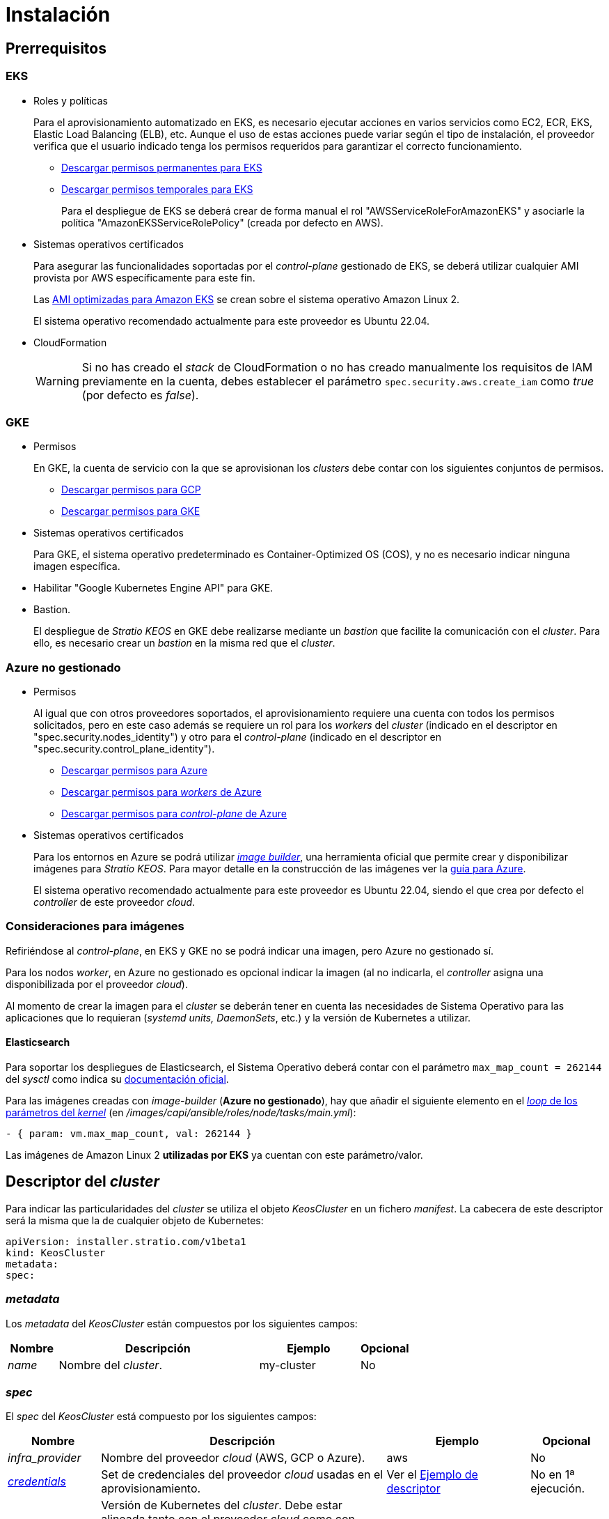 = Instalación

== Prerrequisitos

=== EKS

* Roles y políticas
+
Para el aprovisionamiento automatizado en EKS, es necesario ejecutar acciones en varios servicios como EC2, ECR, EKS, Elastic Load Balancing (ELB), etc. Aunque el uso de estas acciones puede variar según el tipo de instalación, el proveedor verifica que el usuario indicado tenga los permisos requeridos para garantizar el correcto funcionamiento.
+
** xref:attachment$stratio-eks-policy.json[Descargar permisos permanentes para EKS]
** xref:attachment$stratio-aws-temp-policy.json[Descargar permisos temporales para EKS]
+
Para el despliegue de EKS se deberá crear de forma manual el rol "AWSServiceRoleForAmazonEKS" y asociarle la política "AmazonEKSServiceRolePolicy" (creada por defecto en AWS).

* Sistemas operativos certificados
+
Para asegurar las funcionalidades soportadas por el _control-plane_ gestionado de EKS, se deberá utilizar cualquier AMI provista por AWS específicamente para este fin.
+
Las https://docs.aws.amazon.com/eks/latest/userguide/eks-optimized-ami.html[AMI optimizadas para Amazon EKS] se crean sobre el sistema operativo Amazon Linux 2.
+
El sistema operativo recomendado actualmente para este proveedor es Ubuntu 22.04.

* CloudFormation
+
WARNING: Si no has creado el _stack_ de CloudFormation o no has creado manualmente los requisitos de IAM previamente en la cuenta, debes establecer el parámetro `spec.security.aws.create_iam` como _true_ (por defecto es _false_).

=== GKE

* Permisos
+
En GKE, la cuenta de servicio con la que se aprovisionan los _clusters_ debe contar con los siguientes conjuntos de permisos.
+
** xref:attachment$stratio-gcp-permissions.list[Descargar permisos para GCP]
+
+
** xref:attachment$stratio-gke-permissions.list[Descargar permisos para GKE]

* Sistemas operativos certificados
+
Para GKE, el sistema operativo predeterminado es Container-Optimized OS (COS), y no es necesario indicar ninguna imagen específica.
+
* Habilitar "Google Kubernetes Engine API" para GKE.
* Bastion.
+
El despliegue de _Stratio KEOS_ en GKE debe realizarse mediante un _bastion_ que facilite la comunicación con el _cluster_. Para ello, es necesario crear un _bastion_ en la misma red que el _cluster_.

=== Azure no gestionado

* Permisos
+
Al igual que con otros proveedores soportados, el aprovisionamiento requiere una cuenta con todos los permisos solicitados, pero en este caso además se requiere un rol para los _workers_ del _cluster_ (indicado en el descriptor en "spec.security.nodes_identity") y otro para el _control-plane_ (indicado en el descriptor en "spec.security.control_plane_identity").
+
** xref:attachment$stratio-azure-role.json[Descargar permisos para Azure]
** xref:attachment$stratio-azure-nodes-role.json[Descargar permisos para _workers_ de Azure]
** xref:attachment$stratio-azure-cp-role.json[Descargar permisos para _control-plane_ de Azure]

* Sistemas operativos certificados
+
Para los entornos en Azure se podrá utilizar https://github.com/kubernetes-sigs/image-builder/tree/master/images/capi[_image builder_], una herramienta oficial que permite crear y disponibilizar imágenes para _Stratio KEOS_. Para mayor detalle en la construcción de las imágenes ver la xref:operations-manual:image-builder/azure-image-builder.adoc[guía para Azure].
+
El sistema operativo recomendado actualmente para este proveedor es Ubuntu 22.04, siendo el que crea por defecto el _controller_ de este proveedor _cloud_.


=== Consideraciones para imágenes

Refiriéndose al _control-plane_, en EKS y GKE no se podrá indicar una imagen, pero Azure no gestionado sí.

Para los nodos _worker_, en Azure no gestionado es opcional indicar la imagen (al no indicarla, el _controller_ asigna una disponibilizada por el proveedor _cloud_).

Al momento de crear la imagen para el _cluster_ se deberán tener en cuenta las necesidades de Sistema Operativo para las aplicaciones que lo requieran (_systemd units, DaemonSets_, etc.) y la versión de Kubernetes a utilizar.

==== Elasticsearch

Para soportar los despliegues de Elasticsearch, el Sistema Operativo deberá contar con el parámetro `max_map_count = 262144` del _sysctl_ como indica su https://www.elastic.co/guide/en/elasticsearch/reference/current/vm-max-map-count.html[documentación oficial].

Para las imágenes creadas con _image-builder_ (*Azure no gestionado*), hay que añadir el siguiente elemento en el https://github.com/kubernetes-sigs/image-builder/blob/main/images/capi/ansible/roles/node/tasks/main.yml#L55[_loop_ de los parámetros del _kernel_] (en _/images/capi/ansible/roles/node/tasks/main.yml_):

[source,yaml]
----
- { param: vm.max_map_count, val: 262144 }
----

Las imágenes de Amazon Linux 2 *utilizadas por EKS* ya cuentan con este parámetro/valor.

== Descriptor del _cluster_

Para indicar las particularidades del _cluster_ se utiliza el objeto _KeosCluster_ en un fichero _manifest_. La cabecera de este descriptor será la misma que la de cualquier objeto de Kubernetes:

[source,yaml]
----
apiVersion: installer.stratio.com/v1beta1
kind: KeosCluster
metadata:
spec:
----

=== _metadata_

Los _metadata_ del _KeosCluster_ están compuestos por los siguientes campos:

[cols="1,4,2,1"]
|===
^|Nombre ^|Descripción ^|Ejemplo ^|Opcional

|_name_
|Nombre del _cluster_.
|my-cluster
|No
|===

=== _spec_

El _spec_ del _KeosCluster_ está compuesto por los siguientes campos:

[cols="1,4,2,1"]
|===
^|Nombre ^|Descripción ^|Ejemplo ^|Opcional

|_infra++_++provider_
|Nombre del proveedor _cloud_ (AWS, GCP o Azure).
|aws
|No

|<<credentials, _credentials_>>
|Set de credenciales del proveedor _cloud_ usadas en el aprovisionamiento.
|Ver el <<ejemplo_de_descriptor,Ejemplo de descriptor>>
|No en 1ª ejecución.

|_k8s++_++version_
|Versión de Kubernetes del _cluster_. Debe estar alineada tanto con el proveedor _cloud_ como con _Stratio KEOS_. Nota: EKS no tiene en cuenta la versión _patch_.
|v1.28.8
|No

|_docker++_++registries_
|_Registries_ de Docker accesibles por los nodos.
|-
|No

|_helm++_++repository_
|Repositorio de Helm para la instalación de los _charts_ de Stratio.
|-
|No

|_region_
|Región del proveedor _cloud_ usada para el aprovisionamiento.
|eu-west-1
|No

|_external++_++domain_
|Dominio externo al _cluster_.
|domain.ext
|No

|<<keos, _keos_>>
|Sección de configuraciones para la instalación de _Stratio KEOS_.
|ver el <<ejemplo_de_descriptor, Ejemplo de descriptor>>
|No

|_storageclass_
|Configuración de la _StorageClass_ que se creará por defecto en el _cluster_.
|Ver el <<ejemplo_de_descriptor, Ejemplo de descriptor>>
|Sí

|<<networks, _networks_>>
|Identificadores de la infraestructura creada previamente.
|Ver el <<ejemplo_de_descriptor, Ejemplo de descriptor>>
|Sí

|<<control_plane, _control++_++plane_>>
|Especificaciones para el _control-plane_ de Kubernetes.
|Ver el <<ejemplo_de_descriptor, Ejemplo de descriptor>>
|No

|<<worker_nodes, _worker++_++nodes_>>
|Especificaciones de los grupos de nodos _worker_.
|ver el <<ejemplo_de_descriptor, Ejemplo de descriptor>>
|No
|===

=== Credenciales

En la primera ejecución, las credenciales para el aprovisionamiento en el proveedor _cloud_ se indicarán en este apartado.

Estos secretos se cifran con una _passphrase_ solicitada desde en el aprovisionamiento en el fichero _secrets.yml_, eliminándose todo el apartado de credenciales del descriptor. En posteriores ejecuciones, simplemente se solicita la _passphrase_ para descifrar el fichero de secretos, de donde se leen las credenciales.

Los siguientes campos son considerados secretos del aprovisionamiento:

[cols="1,4,2,1"]
|===
^|Nombre ^|Descripción ^|Ejemplo ^|Opcional

|aws
|Credenciales para acceso a AWS.
|Ver el <<ejemplo_de_descriptor, Ejemplo de descriptor>>
|No cuando _infra++_++provider=aws_.

|azure
|Credenciales para acceso a Azure.
|Ver el <<ejemplo_de_descriptor, Ejemplo de descriptor>>
|No cuando _infra++_++provider=azure_.

|gcp
|Credenciales para el acceso a GCP.
|Ver el <<ejemplo_de_descriptor, Ejemplo de descriptor>>
|No cuando _infra++_++provider=gcp_.

|_github++_++token_
|_Token_ de GitHub. Se puede utilizar un _Fine-grained token_ o un _token_ tipo _classic_ y no necesita ningún permiso. Para generarlo, ve a: 'Settings' → 'Developer settings' → 'Personal access tokens'.
|_github++_++pat++_++11APW_
|Sí

|_docker++_++registries_
|_Registries_ de Docker accesibles por los nodos. Para EKS no hace falta autenticación, ya que se hace automáticamente con las credenciales del usuario.
|Ver el <<ejemplo_de_descriptor, Ejemplo de descriptor>>
|Sí, para _registries_ no autenticados.

|_helm++_++repository_
|Repositorio de Helm para la instalación de los _charts_ de Stratio.
|Ver el <<ejemplo_de_descriptor, Ejemplo de descriptor>>
|Sí, para repositorios no autenticados.
|===

NOTE: Cualquier cambio en _spec.credentials_ debe hacerse con todas las credenciales en el descriptor del _cluster_ y eliminando previamente el _secrets.yml_.

=== Repositorio de Helm

Como prerrequisito de instalación, se debe indicar el repositorio Helm del que se pueda extraer el _chart_ del _Cluster Operator_. Este apartado permite indicar la URL del repositorio, su tipo y si se trata de un repositorio autenticado.

[cols="1,4,2,1"]
|===
^|Nombre ^|Descripción ^|Ejemplo ^|Opcional

| _auth++_++required_
| Indica si el repositorio es autenticado.
| _false_
| Sí. Por defecto: _false_.

| _url_
| URL del repositorio.
| *Repositorios OCI*: oci://stratioregistry.azurecr.io/helm-repository-example +
*Repositorios HTTPS*: https://[IP]:8080
| No

| _type_
| Tipo del repositorio.
| _generic_ o ecr.
| Sí. Por defecto: _generic_.
|===

NOTE: Los repositorios OCI (de proveedores _cloud_ como ECR, GAR o ACR) nunca son autenticados. La autenticación se realizará mediante las credenciales utilizadas en el aprovisionamiento. Por favor, verifica en la documentación de _Stratio KEOS_ los repositorios que se soportan en la versión a utilizar.

=== Redes

Como se ha mencionado anteriormente, el instalador permite utilizar elementos de red del proveedor _cloud_ creados con anterioridad (por ejemplo, por un equipo de seguridad de redes), posibilitando así las arquitecturas que mejor se adapten a las necesidades.

Tanto el VPC como las _subnets_ deberán estar creadas en el proveedor _cloud_. Las _subnets_ podrán ser privadas o públicas, pero en el último caso deberán contar con un _NAT gateway_ y un _Internet Gateway_ en el mismo VPC. En caso de indicar _subnets_ de ambos tipos, los nodos _worker_ se desplegarán en _subnets_ privadas.

_Stratio KEOS_ no gestionará el ciclo de vida de los objetos creados previamente.

[cols="1,4,2,1"]
|===
^|Nombre ^|Descripción ^|Ejemplo ^|Opcional

|_vpc++_++id_
|VPC ID.
|vpc-0264503b8761ff69f
|Sí

|_subnets_
|_Array_ de _subnet_'s IDs.
a|

[source,yaml]
----
- subnet_id: subnet-0df..
- subnet_id: subnet-887..
----

|Sí
|===

=== _control-plane_

En este apartado se indican las particularidades para el _control-plane_ de Kubernetes.

[cols="1,4,2,1"]
|===
^|Nombre ^|Descripción ^|Ejemplo ^|Opcional

|_aws_
|Valores específicos para el _logging_ de EKS (_API Server, audit, authenticator, controller++_++manager_ y/o _scheduler_).
a|

[source,yaml]
----
logging:
  api_server: true
----

|Sí

|_azure_
|Valores específicos para el _control-plane_ de AKS (_Free, Paid_).
a|

[source,yaml]
----
tier: Paid
----

|Sí

|_managed_
|Indica si el _control-plane_ es o no gestionado en el proveedor _cloud_.
|true
|No
|===

=== Nodos _worker_

En este apartado se especifican los grupos de nodos _worker_ y sus características.

Las imágenes utilizadas deberán estar soportadas por EKS. Consulta la https://docs.aws.amazon.com/es_es/eks/latest/userguide/eks-optimized-ami.html[creación de AMI personalizada para EKS] ^[English]^.

[cols="1,4,2,1"]
|===
^|Nombre ^|Descripción ^|Ejemplo ^|Opcional

|_name_
|Nombre del grupo. Se utilizará como prefijo de las instancias.
|eks-prod-gpu
|No

|_quantity_
|Cantidad de nodos del grupo. Se recomienda que sea múltiplo de 3 para no tener zonas desbalanceadas.
|15
|No

|_size_
|Tipo de instancia.
|t3.medium
|No

|_max++_++size_/_min++_++size_
|Máximo y mínimo número de instancias para el autoescalado.
|6/18.
|Sí

|_az_
|Zona para todo el grupo (invalida el parámetro _zone++_++distribution_).
|eu-east-1a
|Sí

|_zone++_++distribution_
|Indica si los nodos se repartirán equitativamente en las zonas (por defecto) o no.
|unbalanced
|Sí

|_node++_++image_
|Imagen de instancia utilizada para los nodos _worker_.
|ami-0de933c15c9b49fb5
|Sí

|_labels_
|Etiquetas de Kubernetes para los nodos _worker_.
a|

[source,yaml]
----
labels:
  disktype: standard
  gpus: true
----

|Sí

|_root++_++volume_
|Particularidades del volumen como tamaño, tipo y encriptación.
a|

[source,yaml]
----
root_volume:
  size: 50
  type: gp3
  encrypted: true
----

|Sí

|_ssh++_++key_
|Clave SSH pública para acceder a los nodos _worker_. Debe estar creada en AWS previamente. Se recomienda no añadir ninguna clave SSH a los nodos.
|prod-key
|Sí
|===

NOTE: Se ha implementado la opción de establecer un _min++_++size_ igual a cero, lo que permite que el autoescalado pueda incrementar o disminuir el número de nodos hasta alcanzar cero según sea necesario. Esta funcionalidad proporciona un ahorro significativo de costes en comparación con versiones anteriores ya que permite la definición de un grupo de _workers_ sin instanciar ningún recurso en el proveedor _cloud_ que no sea necesario.

=== _Stratio KEOS_

Los parámetros para la fase del _keos-installer_ se indicarán en este apartado.

[cols="1,4,2,1"]
|===
^|Nombre ^|Descripción ^|Ejemplo ^|Opcional

|_flavour_
|_Flavour_ de instalación que indica el tamaño del _cluster_ y resiliencia. Por defecto es "production".
|development
|Sí

|_version_
|Versión del _keos-installer_.
|1.0.0
|No
|===

=== Ejemplo de descriptor

Se presentan dos casos de descriptor para demostrar la capacidad de _Stratio Cloud Provisioner_ en ambos proveedores _cloud_ soportados.

==== EKS

En este ejemplo se pueden ver las siguientes particularidades:

* _Cluster_ en AWS con _control-plane_ gestionado (EKS).
* Kubernetes versión 1.28.x (EKS no tiene en cuenta la versión _patch_).
* Uso de ECR como _Docker registry_ (no necesita credenciales).
* Uso de VPC y _subnets_ personalizadas (creadas anteriormente). Este apartado es opcional.
* Definición de una _StorageClass_ por defecto. Este apartado es opcional.
* Se habilitan los _logs_ del _API Server_ en EKS.
* Grupos de nodos _worker_ con múltiples casuísticas:
** Diferentes tipos de instancia.
** Con clave SSH.
** Con etiquetas de K8s.
** Con rangos de autoescalado.
** En una zona fija.
** Con personalizaciones en el disco.
** Con instancias tipo _spot_.
** Casos de distribución en AZs: balanceado y desbalanceado.

[source,yaml]
----
apiVersion: installer.stratio.com/v1beta1
kind: KeosCluster
metadata:
  name: eks-prod
spec:
  infra_provider: aws
  credentials:
    aws:
      region: eu-west-1
      access_key: AKIAT4..
      account_id: '3683675..'
      secret_key: wq3/Vsc..
    github_token: github_pat_11APW..
  k8s_version: v1.28.1
  region: eu-west-1
  external_domain: domain.ext
  networks:
    vpc_id: vpc-02698..
    subnets:
      - subnet_id: subnet-0416d..
      - subnet_id: subnet-0b2f8..
      - subnet_id: subnet-0df75..
  docker_registries:
    - url: AABBCC.dkr.ecr.eu-west-1.amazonaws.com/keos
      auth_required: false
      type: ecr
      keos_registry: true
  helm_repository:
    auth_required: false
    url: http://charts.stratio.com
  storageclass:
    parameters:
      type: gp3
      fsType: ext4
      encrypted: "true"
      labels: "owner=stratio"
  keos:
    flavour: production
    version: 1.0.4
  security:
    aws:
      create_iam: false
  control_plane:
    aws:
      logging:
        api_server: true
    managed: true
  worker_nodes:
    - name: eks-prod-xlarge
      quantity: 6
      max_size: 18
      min_size: 6
      size: m6i.xlarge
      labels:
        disktype: standard
      root_volume:
        size: 50
        type: gp3
        encrypted: true
      ssh_key: stg-key
    - name: eks-prod-medium-spot
      quantity: 4
      zone_distribution: unbalanced
      size: t3.medium
      spot: true
      labels:
        disktype: standard
    - name: eks-prod-medium-az
      quantity: 3
      size: t3.medium
      az: eu-west-1c
---
apiVersion: installer.stratio.com/v1beta1
kind: ClusterConfig
metadata:
    name: eks-prod-config
spec:
    cluster_operator_version: 0.3.0
    cluster_operator_image_version: 0.3.0
----

==== GKE

En este ejemplo se pueden ver las siguientes particularidades:

* _Cluster_ en GCP con _control-plane_ gestionado.
* Kubernetes versión 1.28.x.
* Uso de un _Docker registry_ tipo gar.
* Uso de un repositorio de Helm tipo gar.
* _nodes++_++identity_ (cuenta de servicio predeterminada para los nodos). (Sólo configurables en tiempo de creación del _cluster_).
* _scopes_ (lista de alcances que estarán disponibles para esta cuenta de servicio).
* Sin control de la zona DNS (habilitado por defecto).
* Definición de una _StorageClass_ por defecto. Este apartado es opcional.
* Características del _control-plane_: solo configurables en tiempo de creación del _cluster_.
** _cluster++_++network_
*** _private++_++cluster_.
**** _enable++_++private++_++endpoint_.
**** _enable++_++private++_++nodes_.
**** _control++_++plane++_++cidr++_++block_.
** ip++_++allocation++_++policy.
*** cluster++_++ipv4++_++cidr++_++block
*** services++_++ipv4++_++cidr++_++block
*** cluster++_++secondary++_++range++_++name
*** services++_++secondary++_++range++_++name
** _monitoring++_++config_
*** _enable++_++managed++_++prometheus_.
** _master++_++authorized++_++networks++_++config_.
*** _cidr++_++blocks_.
*** _gcp++_++public++_++cidrs++_++access++_++enabled_.
** _logging++_++config_.
*** _system++_++components_.
*** _workloads_.
* Grupos de nodos _worker_ con múltiples casuísticas:
** Diferentes tipos de instancia.
** Sin imagen específica (se utilizará la imagen por defecto del proveedor _cloud_).
** Con etiquetas de K8s.
** Con rangos de autoescalado.
** En una zona fija.
** Con personalizaciones en el disco.

[source,yaml]
----
apiVersion: installer.stratio.com/v1beta1
kind: KeosCluster
metadata:
  name: gcp-prod
spec:
  infra_provider: gcp
  credentials:
    gcp:
      private_key_id: "efdf19f5605a.."
      private_key: "-----BEGIN PRIVATE KEY-----\nMIIEvw.."
      client_email: keos@stratio.com
      project_id: gcp-prod
      region: europe-west4
      client_id: "6767910929.."
  security:
    nodes_identity: "gke-node-sa@my-project-id.iam.gserviceaccount.com"
    gcp:
      scopes:
        - "https://www.googleapis.com/auth/cloud-platform"
        - "https://www.googleapis.com/auth/userinfo.email"
  k8s_version: v1.28.15
  region: europe-west4
  docker_registries:
      - url: europe-docker.pkg.dev/stratio-keos/keos
        auth_required: false
        type: gar
        keos_registry: true
  helm_repository:
      auth_required: false
      url: http://charts.stratio.com
      type: gar
  dns:
    manage_zone: false
  external_domain: domain.ext
  networks:
    vpc_id: gcp-prod-vpc
    subnets:
      - subnet_id: gcp-prod-subnet
  storageclass:
    parameters:
      type: pd-standard
      fsType: ext4
      replication-type: none
      labels: "owner=stratio"
  keos:
    flavour: production
    version: 1.1.3
  control_plane:
    managed: true
    gcp:
      cluster_network:
        private_cluster:
          enable_private_endpoint: true
          enable_private_nodes: true
          control_plane_cidr_block: 172.16.16.0/28
      ip_allocation_policy:
        cluster_ipv4_cidr_block: 172.16.0.0/16
        services_ipv4_cidr_block: 172.17.0.0/20
        cluster_secondary_range_name: "gkepods-europ-west1"
        services_secondary_range_name: "gkeservices-europe-west1"
      monitoring_config:
        enable_managed_prometheus: false
      master_authorized_networks_config:
        cidr_blocks:
          - cidr_block: 192.168.100.0/24
            display_name: Office Network
          - cidr_block: 172.16.0.0/20
            display_name: VPC Network
        gcp_public_cidrs_access_enabled: false
      logging_config:
        system_components: false
        workloads: false
  worker_nodes:
    - name: gcp-prod-xlarge
      quantity: 6
      max_size: 18
      min_size: 6
      size: c2d-highcpu-8
      labels:
        disktype: standard
      root_volume:
        size: 50
        type: pd-standard
        encrypted: true
        encryption_key: projects/gcp-prod/locations/europe-west4/keyRings/keos-keyring/cryptoKeys/keos-key
    - name: gcp-prod-medium-az
      quantity: 3
      size: c2d-highcpu-4
      az: europe-west4-a
---
apiVersion: installer.stratio.com/v1beta1
kind: ClusterConfig
metadata:
    name: gcp-prod-config
spec:
    private_registry: true
    cluster_operator_version: 0.3.4
    cluster_operator_image_version: 0.3.4
----

==== Azure no gestionado

En este ejemplo se pueden ver las siguientes particularidades:

* _Cluster_ en Azure con _control-plane_ no gestionado.
* Uso de ACR como _Docker registry_ (no necesita credenciales).
* Uso de un CIDR específico para _pods_.
* Definición de una _StorageClass_ por defecto. Este apartado es opcional.
* Características de las máquinas virtuales para el _control-plane_:
** Con alta disponibilidad (se despliegan 3 instancias).
** Con tipo de instancia específico.
** Sin imagen específica (opcional para este proveedor _cloud_).
** Con personalizaciones en el disco.
* Grupo de nodos _worker_:
** Con imagen específica (opcional para este proveedor _cloud_). Nota: las versiones de los componentes de la imagen deberán estar alineadas con la versión de Kubernetes indicada.
** Con etiquetas de K8s.
** Con rangos de autoescalado.
** Con personalizaciones en el disco.

[source,yaml]
----
apiVersion: installer.stratio.com/v1beta1
kind: KeosCluster
metadata:
  name: azure-prod
spec:
  infra_provider: azure
  credentials:
    azure:
      client_id: ee435ab0..
      client_secret: lSF8Q~n..
      subscription_id: '6e2a38cd-e..'
      tenant_id: '9c2f8eb6-5..'
  k8s_version: v1.28.1
  region: westeurope
  docker_registries:
    - url: eosregistry.azurecr.io/keos
      auth_required: false
      type: acr
      keos_registry: true
  helm_repository:
    auth_required: false
    url: http://charts.stratio.com
  storageclass:
    parameters:
      type: StandardSSD_LRS
      fsType: ext4
      tags: "owner=stratio"
  external_domain: domain.ext
  dns:
    manage_zone: false
  keos:
    flavour: production
    version: 1.0.4
  security:
    control_plane_identity: "/subscriptions/6e2a38cd-../stratio-control-plane"
    nodes_identity: "/subscriptions/6e2a38cd-../stratio-nodes"
  control_plane:
    managed: false
    size: Standard_D8_v3
    node_image: "/subscriptions/6e2a38cd-../images/capi-ubuntu-2204-1687262553"
    root_volume:
      size: 100
      type: StandardSSD_LRS
  worker_nodes:
    - name: azure-prod-std
      quantity: 3
      max_size: 18
      min_size: 3
      size: Standard_D8_v3
      node_image: "/subscriptions/6e2a38cd-../images/capi-ubuntu-2204-1687262553"
      labels:
        backup: "false"
      root_volume:
        size: 100
        type: StandardSSD_LRS
---
apiVersion: installer.stratio.com/v1beta1
kind: ClusterConfig
metadata:
    name: azure-prod-config
spec:
    cluster_operator_version: 0.3.0
    cluster_operator_image_version: 0.3.0
----

== Creación del _cluster_

_Stratio Cloud Provisioner_ es una herramienta que facilita el aprovisionamiento de los elementos necesarios en el proveedor _cloud_ especificado para la creación de un _cluster_ de Kubernetes según el <<descriptor_del_cluster, descriptor>> especificado.

Actualmente, este binario incluye las siguientes opciones:

- `--descriptor`: permite indicar la ruta al descriptor del _cluster_.
- `--vault-password`: permite indicar la _passphrase_ de cifrado de las credenciales.
- `--avoid-creation`: no se crea el _cluster_ _worker_, sólo el _cluster_ local.
- `--keep-mgmt`: crea el _cluster_ _worker_ pero deja su gestión en el _cluster_ local (sólo para entornos *no productivos*).
- `--retain`: permite mantener el _cluster_ local aún sin gestión.
- `--use-local-stratio-image`: no se construye la imagen _stratio-capi-image_ y usa la imagen local.

Para crear un _cluster_, basta con un simple comando (consulta las particularidades de cada proveedor en sus guías de inicio rápido):

[source,bash]
-----
sudo ./cloud-provisioner create cluster --name stratio-pre --descriptor cluster-gcp.yaml
Vault Password:
Creating temporary cluster "stratio-pre" ...
 ✓ Ensuring node image (kindest/node:v1.27.0) 🖼
 ✓ Building Stratio image (stratio-capi-image:v1.27.0) 📸
 ✓ Preparing nodes 📦
 ✓ Writing configuration 📜
 ✓ Starting control-plane 🕹️
 ✓ Installing CNI 🔌
 ✓ Installing StorageClass 💾
 ✓ Installing CAPx 🎖️
 ✓ Generating secrets file 📝🗝️
 ✓ Installing keos cluster operator 💻
 ✓ Creating the workload cluster 💥
 ✓ Saving the workload cluster kubeconfig 📝
 ✓ Installing Calico in workload cluster 🔌
 ✓ Installing CSI in workload cluster 💾
 ✓ Creating Kubernetes RBAC for internal loadbalancing 🔐
 ✓ Preparing nodes in workload cluster 📦
 ✓ Installing StorageClass in workload cluster 💾
 ✓ Enabling workload clusters self-healing 🏥
 ✓ Installing CAPx in workload cluster 🎖️
 ✓ Configuring Network Policy Engine in workload cluster 🚧
 ✓ Installing cluster-autoscaler in workload cluster 🗚
 ✓ Installing keos cluster operator in workload cluster 💻
 ✓ Creating cloud-provisioner Objects backup 🗄️
 ✓ Moving the management role 🗝️
 ✓ Executing post-install steps 🎖️
 ✓ Generating the KEOS descriptor 📝

The cluster has been installed successfully. Please refer to the documents below on how to proceed:
1. Post-installation Stratio cloud-provisioner documentation
2. Stratio KEOS documentation
-----

Una vez finalizado el proceso, tendrás los ficheros necesarios (_keos.yaml_ y _secrets.yml_) para instalar _Stratio KEOS_.

NOTE: Dado que el fichero descriptor para la instalación (_keos.yaml_) se regenera en cada ejecución, se realiza un _backup_ del anterior en el directorio local con la fecha correspondiente (p.ej. _keos.yaml.2023-07-05@11:19:17~_).

=== Balanceador de carga

Debido a un error en los distintos _controllers_ (solucionado en ramas master pero aún sin _release_), el balanceador de carga creado en los proveedores _cloud_ de GCP y Azure para el _API Server_ de los _clusters_ con _control-planes_ no gestionados se genera con un _health check_ basado en TCP.

Eventualmente, esto podría generar problemas en las peticiones en caso de fallo de alguno de los nodos del _control-plane_, dado que el balanceador de carga enviará peticiones a los nodos del _control-plane_ cuyo puerto responda pero no pueda atender peticiones.

Para evitar este problema, se deberá modificar el _health check_ del balanceador de carga creado, utilizando el protocolo HTTPS y la ruta _/readyz_. El puerto deberá mantenerse, siendo para GCP el 443 y para Azure el 6443.

== Despliegue de _aws-load-balancer-controller-manager_ (sólo EKS)

En _clusters_ de EKS es posible desplegar un controlador (_aws-load-balancer-controller-manager_) encargado de la creación de _Elastic Load Balancers_, utilizado por objetos tales como _Ingress_ y _Service_ de tipo _LoadBalancer_.

Dado que este despliegue no está habilitado por defecto, deberá indicarse con _spec.eks_lb_controller_: "true" en el objeto _ClusterConfig_ del descriptor del _cluster_.

Para autorizar el controlador se utilizarán https://docs.aws.amazon.com/es_es/eks/latest/userguide/iam-roles-for-service-accounts.html[Roles de IAM para cuentas de servicio], lo que implica crear los correspondientes objetos de IAM como se indica a continuación:

* Definir las siguientes variables de entorno:
+
[source,shell]
----
export AWS_ACCOUNT_ID=<account_id>
export AWS_REGION=<aws_region>
export AWS_VPC_ID=<vpc_id>
export AWS_EKS_CLUSTER_NAME=<aws_eks_cluster_name>
export AWS_EKS_OIDC_ID=$(aws eks describe-cluster --region ${AWS_REGION} --name ${AWS_EKS_CLUSTER_NAME} --query 'cluster.identity.oidc.issuer' --output text | awk -F'/' '{print $NF}')
export AWS_IAM_POLICY_NAME="${AWS_EKS_CLUSTER_NAME}-lb-controller-manager"
export AWS_IAM_ROLE_NAME="${AWS_EKS_CLUSTER_NAME}-lb-controller-manager"
----

* https://docs.aws.amazon.com/es_es/IAM/latest/UserGuide/id_roles_create.html[Crear el rol de IAM] que utilizará la cuenta de servicio del despliegue de _aws-load-balancer-controller-manager_ con la siguiente política de confianza:
+
[source,console]
----
$ cat << EOF > trustpolicy.json
{
    "Version": "2012-10-17",
    "Statement": [
        {
            "Effect": "Allow",
            "Principal": {
                "Federated": "arn:aws:iam::${AWS_ACCOUNT_ID}:oidc-provider/oidc.eks.${AWS_REGION}.amazonaws.com/id/${AWS_EKS_OIDC_ID}"
            },
            "Action": "sts:AssumeRoleWithWebIdentity",
            "Condition": {
                "StringEquals": {
                    "oidc.eks.${AWS_REGION}.amazonaws.com/id/${AWS_EKS_OIDC_ID}:sub": "system:serviceaccount:kube-system:aws-load-balancer-controller",
                    "oidc.eks.${AWS_REGION}.amazonaws.com/id/${AWS_EKS_OIDC_ID}:aud": "sts.amazonaws.com"
                }
            }
        }
    ]
}
EOF
$ aws iam create-role --role-name ${AWS_IAM_ROLE_NAME} --assume-role-policy-document file://trustpolicy.json
----

* https://docs.aws.amazon.com/es_es/IAM/latest/UserGuide/access_policies_create.html[Crear la política IAM] con los permisos estrictamente necesarios:
+
[source,console]
----
$ cat << EOF > policy.json
{
	"Statement": [
		{
			"Action": [
        			"ec2:DescribeAvailabilityZones",
				"ec2:DescribeInstances",
				"ec2:DescribeSecurityGroups",
				"ec2:DescribeSubnets",
				"elasticloadbalancing:DescribeListeners",
				"elasticloadbalancing:DescribeLoadBalancers",
				"elasticloadbalancing:DescribeLoadBalancerAttributes",
				"elasticloadbalancing:DescribeRules",
				"elasticloadbalancing:DescribeTags",
				"elasticloadbalancing:DescribeTargetGroups",
				"elasticloadbalancing:DescribeTargetGroupAttributes",
				"elasticloadbalancing:DescribeTargetHealth"
			],
			"Effect": "Allow",
			"Resource": "*"
		},
		{
			"Action": [
				"ec2:AuthorizeSecurityGroupIngress",
				"ec2:CreateSecurityGroup",
        			"ec2:CreateTags",
				"ec2:DeleteSecurityGroup",
				"ec2:RevokeSecurityGroupIngress"
			],
			"Effect": "Allow",
			"Resource": [
				"arn:aws:ec2:${AWS_REGION}:${AWS_ACCOUNT_ID}:vpc/${AWS_VPC_ID}",
				"arn:aws:ec2:${AWS_REGION}:${AWS_ACCOUNT_ID}:security-group/*"
			]
		},
		{
			"Action": [
				"elasticloadbalancing:AddTags",
				"elasticloadbalancing:CreateListener",
				"elasticloadbalancing:CreateLoadBalancer",
				"elasticloadbalancing:CreateTargetGroup",
				"elasticloadbalancing:DeleteLoadBalancer",
				"elasticloadbalancing:DeleteTargetGroup",
				"elasticloadbalancing:DeregisterTargets",
				"elasticloadbalancing:ModifyLoadBalancerAttributes",
				"elasticloadbalancing:ModifyTargetGroup",
				"elasticloadbalancing:RegisterTargets"
			],
			"Effect": "Allow",
			"Resource": "*",
			"Condition": {
				"StringEquals": {
					"aws:ResourceTag/elbv2.k8s.aws/cluster": "${AWS_EKS_CLUSTER_NAME}"
				}
			}
		}
	],
	"Version": "2012-10-17"
}
EOF
$ aws iam create-policy --policy-name ${AWS_IAM_POLICY_NAME} --policy-document file://policy.json
----

* https://docs.aws.amazon.com/es_es/IAM/latest/UserGuide/access_policies_manage-attach-detach.html[Asociar la política IAM] al rol creado anteriormente:
+
[source,console]
----
$ aws iam attach-role-policy --role-name ${AWS_IAM_ROLE_NAME} --policy-arn arn:aws:iam::${AWS_ACCOUNT_ID}:policy/${AWS_IAM_POLICY_NAME}
----
